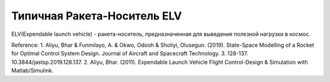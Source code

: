 Типичная Ракета-Носитель ELV
========================================

ELV(Expendable launch vehicle) - ракета-носитель, предназначенная для выведения полезной нагрузки в космос.

.. image:: img/evl.png
  :width: 400
  :alt: Expendable launch vehicle

Reference:
1.  Aliyu, Bhar & Funmilayo, A. & Okwo, Odooh & Sholiyi, Olusegun. (2019). State-Space Modelling of a Rocket for Optimal Control System Design. Journal of Aircraft and Spacecraft Technology. 3. 128-137. 10.3844/jastsp.2019.128.137.
2. Aliyu, Bhar. (2011). Expendable Launch Vehicle Flight Control-Design & Simulation with Matlab/Simulink. 